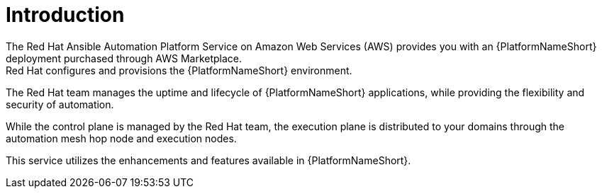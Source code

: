 [id="con-saas-intro"]
= Introduction 
The Red{nbsp}Hat Ansible Automation Platform Service on Amazon Web Services (AWS) provides you with an {PlatformNameShort} deployment purchased through AWS Marketplace. 
Red{nbsp}Hat configures and provisions the {PlatformNameShort} environment. 
The Red{nbsp}Hat team manages the uptime and lifecycle of {PlatformNameShort} applications, while providing the flexibility and security of automation.

While the control plane is managed by the Red{nbsp}Hat team, the execution plane is distributed to your domains through the automation mesh hop node and execution nodes.

This service utilizes the enhancements and features available in {PlatformNameShort}.